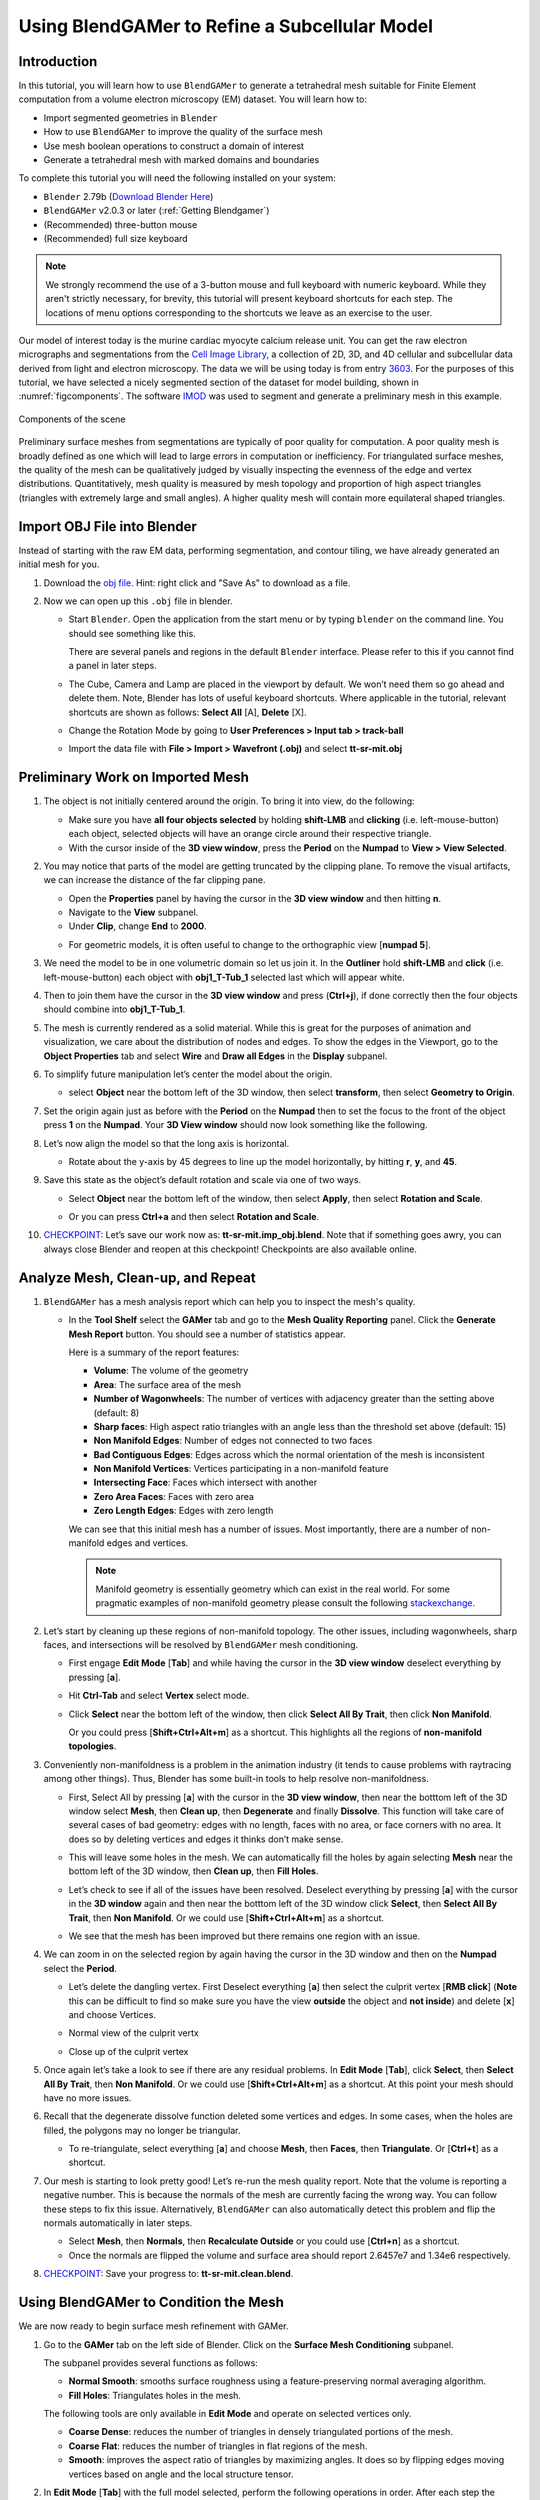 ##############################################
Using BlendGAMer to Refine a Subcellular Model
##############################################

************
Introduction
************

In this tutorial, you will learn how to use ``BlendGAMer`` to generate a tetrahedral mesh suitable for Finite Element computation from a volume electron microscopy (EM) dataset. You will learn how to:

- Import segmented geometries in ``Blender``
- How to use ``BlendGAMer`` to improve the quality of the surface mesh
- Use mesh boolean operations to construct a domain of interest
- Generate a tetrahedral mesh with marked domains and boundaries

To complete this tutorial you will need the following installed on your system:

- ``Blender`` 2.79b (`Download Blender Here <https://download.blender.org/release/Blender2.79/>`__)
- ``BlendGAMer`` v2.0.3 or later (:ref:`Getting Blendgamer`)
- (Recommended) three-button mouse
- (Recommended) full size keyboard

.. note::
   We strongly recommend the use of a 3-button mouse and full keyboard with numeric keyboard.
   While they aren't strictly necessary, for brevity, this tutorial will present keyboard shortcuts for each step.
   The locations of menu options corresponding to the shortcuts we leave as an exercise to the user.

Our model of interest today is the murine cardiac myocyte calcium release unit.
You can get the raw electron micrographs and segmentations from the `Cell Image Library <http://www.cellimagelibrary.org/home>`__, a collection of 2D, 3D, and 4D cellular and subcellular data derived from light and electron microscopy.
The data we will be using today is from entry `3603 <http://cellimagelibrary.org/images/CCDB_3603>`__.
For the purposes of this tutorial, we have selected a nicely segmented section of the dataset for model building, shown in :numref:`figcomponents`.
The software `IMOD <https://bio3d.colorado.edu/imod/>`__ was used to segment and generate a preliminary mesh in this example.

.. _figcomponents:
.. figure:: BlenderTutorialImages/components.png
   :figclass: align-center

   Components of the scene

Preliminary surface meshes from segmentations are typically of poor quality for computation.
A poor quality mesh is broadly defined as one which will lead to large errors in computation or inefficiency.
For triangulated surface meshes, the quality of the mesh can be qualitatively judged by visually inspecting the evenness of the edge and vertex distributions.
Quantitatively, mesh quality is measured by mesh topology and proportion of high aspect triangles (triangles with extremely large and small angles).
A higher quality mesh will contain more equilateral shaped triangles.

****************************
Import OBJ File into Blender
****************************

Instead of starting with the raw EM data, performing segmentation, and contour tiling, we have already generated an initial mesh for you.

#.  Download the `obj file <https://raw.githubusercontent.com/ctlee/gamer_tutorials/master/data/tt-sr-mit.obj>`__.
    Hint: right click and "Save As" to download as a file.

#.  Now we can open up this ``.obj`` file in blender.

    - Start ``Blender``. Open the application from the start menu or by typing ``blender`` on the command line. You should see something like this.

      .. image:: BlenderTutorialImages/blender_overview.png
         :align: center

      There are several panels and regions in the default ``Blender`` interface.
      Please refer to this if you cannot find a panel in later steps.

    - The Cube, Camera and Lamp are placed in the viewport by default.
      We won’t need them so go ahead and delete them.
      Note, Blender has lots of useful keyboard shortcuts. Where applicable in the tutorial, relevant shortcuts are shown as follows: **Select All** [A], **Delete** [X].

    - Change the Rotation Mode by going to **User Preferences > Input tab > track-ball**
    - Import the data file with **File > Import > Wavefront (.obj)** and select **tt-sr-mit.obj**

      .. image:: BlenderTutorialImages/import_obj.png


*********************************
Preliminary Work on Imported Mesh
*********************************

#.  The object is not initially centered around the origin.
    To bring it into view, do the following:

    - Make sure you have **all four objects selected** by holding **shift-LMB** and **clicking** (i.e. left-mouse-button) each object, selected objects will have an orange circle around their respective triangle.
    - With the cursor inside of the **3D view window**, press the **Period** on
      the **Numpad** to **View > View Selected**.

    .. image:: BlenderTutorialImages/3dview_object_selected.png

#.  You may notice that parts of the model are getting truncated by the clipping plane.
    To remove the visual artifacts, we can increase the distance of the far clipping pane.

    - Open the **Properties** panel by having the cursor in the **3D view window** and then hitting **n**.
    - Navigate to the **View** subpanel.
    - Under **Clip**, change **End** to **2000**.

    .. image:: BlenderTutorialImages/end_2000.png

    - For geometric models, it is often useful to change to the orthographic view [**numpad 5**].

    .. image:: BlenderTutorialImages/panel_overview.png

#.  We need the model to be in one volumetric domain so let us join it.
    In the **Outliner** hold **shift-LMB** and **click** (i.e. left-mouse-button) each object with **obj1_T-Tub_1** selected last which will appear white.

    .. image:: BlenderTutorialImages/objects_selected.png

#.  Then to join them  have the cursor in the **3D view window** and press (**Ctrl+j**), if done correctly then the four objects should combine into **obj1_T-Tub_1**.

    .. image:: BlenderTutorialImages/combined_object_selected.png

#.  The mesh is currently rendered as a solid material.
    While this is great for the purposes of animation and visualization, we care about the distribution of nodes and edges.
    To show the edges in the Viewport, go to the **Object Properties** tab and select **Wire** and **Draw all Edges** in the **Display** subpanel.

    .. image:: BlenderTutorialImages/wire_draw_all_edges.png

#.  To simplify future manipulation let’s center the model about the origin.

    - select **Object** near the bottom left of the 3D window, then select **transform**, then select **Geometry to Origin**.

      .. image:: BlenderTutorialImages/object_origin.png

#.  Set the origin again just as before with the **Period** on the **Numpad** then to set the focus to the front of the object press **1** on the **Numpad**.
    Your **3D View window** should now look something like the following.

    .. image:: BlenderTutorialImages/front_face_object.png

#.  Let’s now align the model so that the long axis is horizontal.

    - Rotate about the y-axis by 45 degrees to line up the model horizontally, by hitting **r**, **y**, and **45**.

      .. image:: BlenderTutorialImages/front_face_object_horiz.png

#.  Save this state as the object’s default rotation and scale via one of two ways.

    - Select **Object** near the bottom left of the window, then select **Apply**, then select **Rotation and Scale**.

      .. image:: BlenderTutorialImages/object_apply_rotationscale.png

    - Or you can press **Ctrl+a** and then select **Rotation and Scale**.

      .. image:: BlenderTutorialImages/ctrl_rotationscale.png

#.  `CHECKPOINT <https://raw.githubusercontent.com/ctlee/gamer_tutorials/master/data/tt-sr-mit.imp_obj.blend>`__: Let’s save our work now as: **tt-sr-mit.imp_obj.blend**.
    Note that if something goes awry, you can always close Blender and reopen at this checkpoint!
    Checkpoints are also available online.

**********************************
Analyze Mesh, Clean-up, and Repeat
**********************************

#.  ``BlendGAMer`` has a mesh analysis report which can help you to inspect the mesh's quality.

    - In the **Tool Shelf** select the **GAMer** tab and go to the **Mesh Quality Reporting** panel.
      Click the **Generate Mesh Report** button.
      You should see a number of statistics appear.

      .. image:: BlenderTutorialImages/meshanalysis.png
         :width: 250px

      Here is a summary of the report features:

      - **Volume**: The volume of the geometry
      - **Area**: The surface area of the mesh
      - **Number of Wagonwheels**: The number of vertices with adjacency greater than the setting above (default: 8)
      - **Sharp faces**: High aspect ratio triangles with an angle less than the threshold set above (default: 15)
      - **Non Manifold Edges**: Number of edges not connected to two faces
      - **Bad Contiguous Edges**: Edges across which the normal orientation of the mesh is inconsistent
      - **Non Manifold Vertices**: Vertices participating in a non-manifold feature
      - **Intersecting Face**: Faces which intersect with another
      - **Zero Area Faces**: Faces with zero area
      - **Zero Length Edges**: Edges with zero length

      We can see that this initial mesh has a number of issues.
      Most importantly, there are a number of non-manifold edges and vertices.

      .. note::
         Manifold geometry is essentially geometry which can exist in the real world.
         For some pragmatic examples of non-manifold geometry please consult the following `stackexchange <https://blender.stackexchange.com/questions/7910/what-is-non-manifold-geometry>`__.

#.  Let’s start by cleaning up these regions of non-manifold topology.
    The other issues, including wagonwheels, sharp faces, and intersections will be resolved by ``BlendGAMer`` mesh conditioning.

    - First engage **Edit Mode** [**Tab**] and while having the cursor in the **3D view window** deselect everything by pressing [**a**].
    - Hit **Ctrl-Tab** and select **Vertex** select mode.

      .. image:: BlenderTutorialImages/vertex_select.png

    - Click **Select** near the bottom left of the window, then click **Select All By Trait**, then click **Non Manifold**.

      .. image:: BlenderTutorialImages/select_selectbytrait_nonmanifold.png

      Or you could press [**Shift+Ctrl+Alt+m**] as a shortcut.
      This highlights all the regions of **non-manifold topologies**.

      .. image:: BlenderTutorialImages/non_manifold.png

#.  Conveniently non-manifoldness is a problem in the animation industry (it tends to cause problems with raytracing among other things).
    Thus, Blender has some built-in tools to help resolve non-manifoldness.

    - First, Select All by pressing [**a**] with the cursor in the **3D view window**, then near the botttom left of the 3D window select **Mesh**, then **Clean up**, then **Degenerate** and finally **Dissolve**.
      This function will take care of several cases of bad geometry: edges with no length, faces with no area, or face corners with no area.
      It does so by deleting vertices and edges it thinks don’t make sense.

      .. image:: BlenderTutorialImages/degenerate_dissolve.png

    - This will leave some holes in the mesh.
      We can automatically fill the holes by again selecting **Mesh** near the bottom left of the 3D window, then **Clean up**, then **Fill Holes**.

      .. image:: BlenderTutorialImages/fill_holes.png

    - Let’s check to see if all of the issues have been resolved.
      Deselect everything by pressing [**a**] with the cursor in the **3D window** again and then near the botttom left of the 3D window click **Select**, then **Select All By Trait**, then **Non Manifold**.
      Or we could use [**Shift+Ctrl+Alt+m**] as a shortcut.

    - We see that the mesh has been improved but there remains one region with an issue.

      .. image:: BlenderTutorialImages/almost_manifold.png

#.  We can zoom in on the selected region by again having the cursor in the 3D window and then on the **Numpad** select the **Period**.

    - Let’s delete the dangling vertex. First Deselect everything [**a**] then select the culprit vertex [**RMB click**] (**Note** this can be difficult to find so make sure you have the view **outside** the object and **not inside**) and delete [**x**] and choose Vertices.

    - Normal view of the culprit vertx

      .. image:: BlenderTutorialImages/culprit_vertex.png

    - Close up of the culprit vertex

      .. image:: BlenderTutorialImages/culprit_vertex_zoom.png

#.  Once again let’s take a look to see if there are any residual problems.
    In **Edit Mode** [**Tab**], click **Select**, then **Select All By Trait**, then **Non Manifold**.
    Or we could use [**Shift+Ctrl+Alt+m**] as a shortcut.
    At this point your mesh should have no more issues.

#.  Recall that the degenerate dissolve function deleted some vertices and edges.
    In some cases, when the holes are filled, the polygons may no longer be triangular.

    - To re-triangulate, select everything [**a**] and choose **Mesh**, then **Faces**, then **Triangulate**. Or [**Ctrl+t**] as a shortcut.

      .. image:: BlenderTutorialImages/mesh_faces_triangle.png

#.  Our mesh is starting to look pretty good!
    Let’s re-run the mesh quality report.
    Note that the volume is reporting a negative number.
    This is because the normals of the mesh are currently facing the wrong way.
    You can follow these steps to fix this issue.
    Alternatively, ``BlendGAMer`` can also automatically detect this problem and flip the normals automatically in later steps.

    - Select **Mesh**, then **Normals**, then **Recalculate Outside** or you could use [**Ctrl+n**] as a shortcut.

    - Once the normals are flipped the volume and surface area should report 2.6457e7 and 1.34e6 respectively.

#.  `CHECKPOINT <https://raw.githubusercontent.com/ctlee/gamer_tutorials/master/data/tt-sr-mit.clean.blend>`__: Save your progress to: **tt-sr-mit.clean.blend**.

**************************************
Using BlendGAMer to Condition the Mesh
**************************************

We are now ready to begin surface mesh refinement with GAMer.

#.  Go to the **GAMer** tab on the left side of Blender.
    Click on the **Surface Mesh Conditioning** subpanel.

    .. image:: BlenderTutorialImages/surface_mesh_improve.png

    The subpanel provides several functions as follows:

    - **Normal Smooth**: smooths surface roughness using a feature-preserving normal averaging algorithm.

    - **Fill Holes**: Triangulates holes in the mesh.

    The following tools are only available in **Edit Mode** and operate on selected vertices only.

    - **Coarse Dense**: reduces the number of triangles in densely triangulated portions of the mesh.

    - **Coarse Flat**: reduces the number of triangles in flat regions of the mesh.

    - **Smooth**: improves the aspect ratio of triangles by maximizing angles.
      It does so by flipping edges moving vertices based on angle and the local structure tensor.


#.  In **Edit Mode** [**Tab**] with the full model selected, perform the following operations in order.
    After each step the approximate number of vertices remaining is given.

    - **Smooth**: S_Iter = 15 (~73K vertices)
    - **Coarse Dense**: CD_R, 1.5; CD_Iter, 5 (~35K vertices)
    - **Smooth**: S_Iter, 15
    - **Coarse Dense**: CD_R, 1; CD_Iter, 5 (~23K vertices)
    - **Smooth**: S_Iter, 20
    - **Normal Smooth**

#.  Returning to the **Mesh Quality Reporting** generate a new report.
    Most of the issues previously reported should be resolved at this point.
    At this point continue to **Smooth** the mesh until there are no sharp faces reported.
    Note that you can change the threshold for sharp faces by changing the ``Angle Threshold`` above.

    .. note::
       If there are specific regions of your mesh where there are persistent intersecting faces, in **Edit Mode** you can select them from the **Mesh Stats Report** by clicking the corresponding button.
       With these regions selected, you can apply iterations of **smooth** directly to these regions.

#.  The mesh is starting to look pretty good.
    Rerun the mesh quality report and note the slightly smaller surface area but similar volume around 1.13e6 and 2.64e7 respectively.

#.  `CHECKPOINT <https://raw.githubusercontent.com/ctlee/gamer_tutorials/master/data/tt-sr-mit.gamer_proc_1.blend>`__: Save your progress to: **tt-sr-mit.gamer_proc_1.blend**

****************
Add Boundary Box
****************

Now that we have a reasonable surface mesh of the organelle membranes.
If we want to model diffusion in the cytosol we must invert the domain to represent the cytosol.
First, we want to place a boundary box around the features to represent the cytosolic domain.
In the next section we will use a mesh boolean operation to perform the inversion.

#.  First center the 3D cursor to the center.
    In **Object Mode**, select **Object**, then **Snap**, then **Cursor to Center** or you could use [**Shift+s** and select **Cursor to Center**] as a shortcut.

    .. image:: BlenderTutorialImages/object_snap_cursorcenter.png

#.  Next, with the cursor at the origin still, add a cube at the position of the 3D cursor.
    Add a cube mesh object, select **Add**, then **Mesh**, then **Cube**.
    Or you could use [**Shift+a** and select **Mesh**, then **Cube**] as a shortcut.

    .. image:: BlenderTutorialImages/add_mesh_cube.png

#.  In **Object mode** [**Tab**], let’s scale and translate the bounding box to where we want it.
    Recall that the **Properties** panel can be summoned with [**n**].

    - **Location** (-40, 15, 30)

    - **Scale** (275, 130, 220)

  .. image:: BlenderTutorialImages/add_cube.png

#.  The cube is currently a quadrilateral mesh.
    We need to convert it to a triangular mesh.

    - In **Edit Mode** [**Tab**] triangulate by selecting **Mesh**, then **Faces**, then **Triangulate Faces**.
      Or you could use [**Ctrl+t**] as a shortcut.

#.  The cube currently has too few triangles.
    If we performed the boolean mesh subtraction with this mesh, the post-triangulated result will contain may high aspect ratio triangles.
    To avoid this we can subdivide the cube domain to improve mesh resolution.

    - In **Edit Mode** [**Tab**] with the cube selected, select **Mesh**, then **Edges**, then **Subdivide** a total of **six** times.
      Alternatively you can use [**w** and select **Subdivide**] as a shortcut.

    .. image:: BlenderTutorialImages/mesh_edges_subdivide.png

#.  Return to **Object Mode** [**Tab**].

    .. image:: BlenderTutorialImages/subdivide_cube.png

#.  `CHECKPOINT <https://raw.githubusercontent.com/ctlee/gamer_tutorials/master/data/tt-sr-mit.with_cube.blend>`__: Save your progress to: **tt-sr-mit.with_cube.blend**

**********************
Using Boolean Modifier
**********************

To get the a representation of the cytosolic volume, we must subtract our features from the cube mesh.

#.  While in **Object Mode** [**Tab**], with the cube selected, go to the **Modifier** tab of the **Properties Panel** and hit **Add Modifier**, **Generate: Boolean**, **Operation: Difference**, Object: **obj1_T-Tub_1** and **Apply** the modifier.

    - In the **Outliner** click on the eye to hide **obj1_T-tub_1**.
    - With the cube selected, apply the current rotation and scale transform.
      Select **Object**, then **Apply**, **Rotation and Scale**, or use [**Ctrl+a** and select **Rotation and Scale**]
    - Apply the current location transform. Select **Object**, then **Apply**, then **Location** or use [**Ctrl+a, Location**].
    - If you would like to show the edges, go to the **Object Properties** and
      select **Wire** and **Draw all Edges**.

    .. image:: BlenderTutorialImages/add_boolean.png

#.  `CHECKPOINT <https://raw.githubusercontent.com/ctlee/gamer_tutorials/master/data/tt-sr-mit.boolean.blend>`__: Save your progress to: **tt-sr-mit.boolean.blend**

**********************
Refine Cube with GAMer
**********************

Once again, we have a surface mesh to refine.

#.  First let's verify that there are no elements causing non-manifoldness.

    - In **Edit Mode** [**Tab**], switch to **Vertex** select mode.
    - Deselect everything [**a**].
    - Next, we can click **Select**, then **Select All By Trait**, then **Non Manifold**, or [**Shift+Ctrl+Alt+m**].
      Nothing should be selected.
      If there are some issues, try performing **Degenerate Dissolve** followed by **Fill Holes**.

#.  After the boolean operation, the mesh is no longer triangulated.
    We can triangulate as before:

    - In **Edit Mode** [**Tab**], Select All [**a**] , then select **Mesh**, then **Faces**, then **Triangulate Faces** or [**Ctrl+t**].

#.  `CHECKPOINT <https://raw.githubusercontent.com/ctlee/gamer_tutorials/master/data/tt-sr-mit.boolean_clean.blend>`__: Save your progress to: **tt-sr-mit.boolean_clean.blend**

#.  Let’s begin surface refinement using GAMer:

    - In **Edit Mode** [**Tab**] with the cube selected, perform the following operations in order.
      After each step the approximate number of vertices remaining is given.
    - **Smooth**: S_Iter = 10 (~38K vertices)
    - **Coarse Dense**: CD_R = 0.75, CD_Iter = 10 (~34K vertices)
    - **Coarse Flat**: CF_Rate = 0.016, CF_Iter = 1 (~19K vertices)
    - **Smooth**: S_Iter = 10
    - **Coarse Dense**: CD_R = 0.1, CD_Iter = 10 (~18K vertices)
    - **Smooth**: S_Iter = 20
    - **Normal Smooth**

#.  Generate a new mesh report.
    Note the slightly smaller surface area but similar volume.

#.  `CHECKPOINT <https://raw.githubusercontent.com/ctlee/gamer_tutorials/master/data/tt-sr-mit.gamer_proc_2.blend>`__: Save your progress to: **tt-sr-mit.gamer_proc_2.blend** Now we're ready to add boundaries and associated boundary markers to the mesh!


*************************
Adding Cytosolic Boundary
*************************

Now that the mesh is in good shape, it's time to mark boundaries for future use assigning boundary conditions.

#.  Return to the **GAMer** tab and select the **Boundary Marking** tool and add a new boundary.

    - Add a new boundary by clicking the **+** button.
      By clicking on the color swatch, you can select the color you wish to represent the **Cytosol**.
      The color only serves as a visual aid to help you mark.
      Set the color to green.
    - Change the name of the boundary to **Cytosol**.

      .. image:: BlenderTutorialImages/boundary_marking_cyto.png

#.  Enter **Edit Mode** [**Tab**] and choose **Face** select mode and begin selecting all faces of the cytosol.
    Clicking each face is very arduous!
    For larger surfaces, you may elect to select using the **Circle Select** tool [**c**] or the **Border Select** tool [**b**].
    Use "Assign" to assign selected faces to boundary.
    You can assign as you go or all together at the end.
    Note, it can sometimes be very helpful to hide all selected faces using [**h**], or hide all unselected faces using [**Shift+h**].
    You can unhide everything using [**Alt+h**].

    - In the next steps, we'll be using the **Border Select** tool [**b**].
    - Turn off the option: **Limit selection to visible**.
    - **Front-View** [**numpad 1**].
    - Select faces of **Cytosol**.
      Use **Border Select** tool [**b**] to select the profile of each side.
    - **Top-View** [**numpad 7**].
    - Select additional faces of **Cytosol**. Use **Border Select** tool [**b**] to select the profile of remaining sides.
    - Hide all unselected [**Shift+h**].
      You may notice that some triangles from the organelle membranes may have been selected.
      We will fix this next by selecting linked triangles.
    - Deselect all [**a**]
    - Select one triangle, click [**RMB**].
    - Select Linked [**Ctrl+l**]
    - Hide All Deselected [**Shift+h**]
    - Use **Assign** to assign selected faces to boundary.
    - Turn on option: **Limit selection to visible**.
    - Unhide All [**Alt+h**]
    - Deselect all [**a**]

#.  `CHECKPOINT <https://raw.githubusercontent.com/ctlee/gamer_tutorials/master/data/tt-sr-mit.cytosol.blend>`__: Save your progress to: **tt-sr-mit.cytosol.blend**


***********************
Adding Other Boundaries
***********************

#.  When you are finished marking the cytosol, make the following changes

    - **Select** and hide faces marked as **Cytosol** [**h**].
    - Add a new boundary named **Mitochondria** and set the color to magenta.
    - Select one face on each mitochondria [**Shift+RMB**] and Select Linked
      [**Ctrl+l**]
    - Use **Assign** to assign the selected faces to be in the mitochondria.
    - When finished, hide the mitochondria [**h**] and proceed with marking the
      t-tubule (**T-tubule**, Set color to blue) and sarcoplasmic reticulum (**Sarcoplasmic Reticulum**,
      Set color to yellow).

#.  Set the marker values of each boundary as follows:

    - Cytosol: 10
    - Mitochondria: 20
    - T-tubule: 30
    - Sarcoplasmic Reticulum: 40

    .. image:: BlenderTutorialImages/all_marked.png

#.  `CHECKPOINT <https://raw.githubusercontent.com/ctlee/gamer_tutorials/master/data/tt-sr-mit.all_marked.blend>`__: Save your progress to: **tt-sr-mit.all_marked.blend**

***********************
Tetrahedralization
***********************

Next we tetrahedralize this domain.

#.  In **Object Mode**, select the boundary marked mesh and click **+** in the Tetrahedralization subpanel to add the domain to be tetrahedralized.

#.  Next, expand the tetrahedralization setting and set the export directory, filename prefix, and check the outputs you would like.
    We recommend checking Paraview which will enable you to view the resulting tetrahedral mesh in Paraview.

#.  Click tetrahedralize!

